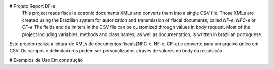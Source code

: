 # Projeto Report DF-e
    This project reads fiscal electronic documents XMLs and converts them into a single CSV file.
    Those XMLs are created using the Brazilian system for autorization and transmission of fiscal documents, called `NF-e`, `NFC-e` or `CF-e`
    The fields and delimiters in the CSV file can be customized through values in body request.
    Most of the project including variables, methods and class names, as well as documentation, is written in brazilian portuguese.

Este projeto realiza a leitura de XMLs de documentos físcais(NFC-e, NF-e, CF-e) e converte para um arquivo único em CSV.
Os campos e delimitadores podem ser personalizados através de valores no body da requisição.

# Exemplos de Uso
Em construção

.. _`CF-e`: https://portal.fazenda.sp.gov.br/servicos/sat/Paginas/Sobre.aspx
.. _`NF-e`: https://www.nfe.fazenda.gov.br/portal/principal.aspx
.. _`NFC-e`: http://www.nfce.fazenda.sp.gov.br/NFCePortal/
